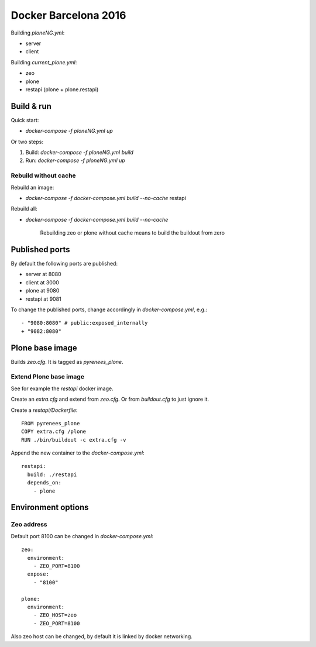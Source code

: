 =====================
Docker Barcelona 2016
=====================

Building `ploneNG.yml`:

* server
* client

Building `current_plone.yml`:

* zeo
* plone
* restapi (plone + plone.restapi)

  
Build & run
===========

Quick start: 

* `docker-compose -f ploneNG.yml up`

Or two steps:

1. Build: `docker-compose -f ploneNG.yml build`
2. Run: `docker-compose -f ploneNG.yml up`


Rebuild without cache
---------------------

Rebuild an image:

* `docker-compose -f docker-compose.yml build --no-cache` restapi

Rebuild all:

* `docker-compose -f docker-compose.yml build --no-cache`

    Rebuilding zeo or plone without cache means to build the buildout from zero 


Published ports
===============

By default the following ports are published:

* server at 8080
* client at 3000


* plone at 9080
* restapi at 9081
    
  
 
To change the published ports, change accordingly in
`docker-compose.yml`, e.g.::

 - "9080:8080" # public:exposed_internally 
 + "9082:8080"


Plone base image
================

Builds `zeo.cfg`. It is tagged as *pyrenees_plone*.


Extend Plone base image
-----------------------

See for example the `restapi` docker image.

Create an `extra.cfg` and extend from `zeo.cfg`. Or from
`buildout.cfg` to just ignore it.

Create a `restapi/Dockerfile`::

  FROM pyrenees_plone
  COPY extra.cfg /plone
  RUN ./bin/buildout -c extra.cfg -v


Append the new container to the `docker-compose.yml`::

  restapi:
    build: ./restapi
    depends_on:
      - plone




Environment options
===================


Zeo address
-----------

Default port 8100 can be changed in `docker-compose.yml`::

  zeo:
    environment:
      - ZEO_PORT=8100
    expose:
      - "8100"

  plone:
    environment:
      - ZEO_HOST=zeo
      - ZEO_PORT=8100


Also zeo host can be changed, by default it is linked by docker networking.
